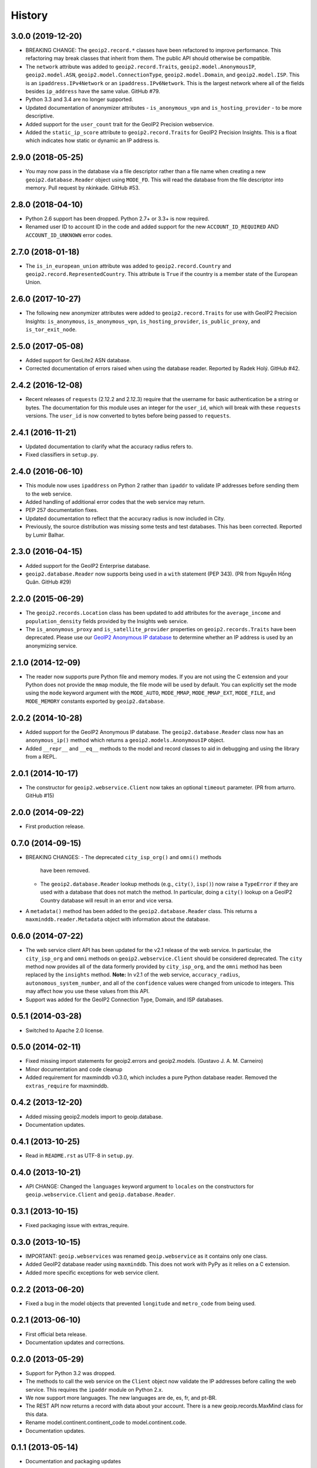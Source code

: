 .. :changelog:

History
-------

3.0.0 (2019-12-20)
++++++++++++++++++

* BREAKING CHANGE: The ``geoip2.record.*`` classes have been refactored to
  improve performance. This refactoring may break classes that inherit from
  them. The public API should otherwise be compatible.
* The ``network`` attribute was added to ``geoip2.record.Traits``,
  ``geoip2.model.AnonymousIP``, ``geoip2.model.ASN``,
  ``geoip2.model.ConnectionType``, ``geoip2.model.Domain``,
  and ``geoip2.model.ISP``. This is an ``ipaddress.IPv4Network`` or an
  ``ipaddress.IPv6Network``. This is the largest network where all of the
  fields besides ``ip_address`` have the same value. GitHub #79.
* Python 3.3 and 3.4 are no longer supported.
* Updated documentation of anonymizer attributes - ``is_anonymous_vpn`` and
  ``is_hosting_provider`` - to be more descriptive.
* Added support for the ``user_count`` trait for the GeoIP2 Precision webservice.
* Added the ``static_ip_score`` attribute to ``geoip2.record.Traits`` for
  GeoIP2 Precision Insights. This is a float which indicates how static or dynamic
  an IP address is.

2.9.0 (2018-05-25)
++++++++++++++++++

* You may now pass in the database via a file descriptor rather than a file
  name when creating a new ``geoip2.database.Reader`` object using ``MODE_FD``.
  This will read the database from the file descriptor into memory. Pull
  request by nkinkade. GitHub #53.

2.8.0 (2018-04-10)
++++++++++++++++++

* Python 2.6 support has been dropped. Python 2.7+ or 3.3+ is now required.
* Renamed user ID to account ID in the code and added support for the new
  ``ACCOUNT_ID_REQUIRED`` AND ``ACCOUNT_ID_UNKNOWN`` error codes.

2.7.0 (2018-01-18)
++++++++++++++++++

* The ``is_in_european_union`` attribute was added to
  ``geoip2.record.Country`` and ``geoip2.record.RepresentedCountry``. This
  attribute is ``True`` if the country is a member state of the European
  Union.

2.6.0 (2017-10-27)
++++++++++++++++++

* The following new anonymizer attributes were added to ``geoip2.record.Traits``
  for use with GeoIP2 Precision Insights: ``is_anonymous``,
  ``is_anonymous_vpn``, ``is_hosting_provider``, ``is_public_proxy``, and
  ``is_tor_exit_node``.

2.5.0 (2017-05-08)
++++++++++++++++++

* Added support for GeoLite2 ASN database.
* Corrected documentation of errors raised when using the database reader.
  Reported by Radek Holý. GitHub #42.

2.4.2 (2016-12-08)
++++++++++++++++++

* Recent releases of ``requests`` (2.12.2 and 2.12.3) require that the
  username for basic authentication be a string or bytes. The documentation
  for this module uses an integer for the ``user_id``, which will break with
  these ``requests`` versions. The ``user_id`` is now converted to bytes
  before being passed to ``requests``.

2.4.1 (2016-11-21)
++++++++++++++++++

* Updated documentation to clarify what the accuracy radius refers to.
* Fixed classifiers in ``setup.py``.

2.4.0 (2016-06-10)
++++++++++++++++++

* This module now uses ``ipaddress`` on Python 2 rather than ``ipaddr`` to
  validate IP addresses before sending them to the web service.
* Added handling of additional error codes that the web service may return.
* PEP 257 documentation fixes.
* Updated documentation to reflect that the accuracy radius is now included
  in City.
* Previously, the source distribution was missing some tests and test
  databases. This has been corrected. Reported by Lumir Balhar.

2.3.0 (2016-04-15)
++++++++++++++++++

* Added support for the GeoIP2 Enterprise database.
* ``geoip2.database.Reader`` now supports being used in a ``with`` statement
  (PEP 343). (PR from Nguyễn Hồng Quân. GitHub #29)

2.2.0 (2015-06-29)
++++++++++++++++++

* The ``geoip2.records.Location`` class has been updated to add attributes for
  the ``average_income`` and ``population_density`` fields provided by the
  Insights web service.
* The ``is_anonymous_proxy`` and ``is_satellite_provider`` properties on
  ``geoip2.records.Traits`` have been deprecated. Please use our `GeoIP2
  Anonymous IP database
  <https://www.maxmind.com/en/geoip2-anonymous-ip-database>`_
  to determine whether an IP address is used by an anonymizing service.

2.1.0 (2014-12-09)
++++++++++++++++++

* The reader now supports pure Python file and memory modes. If you are not
  using the C extension and your Python does not provide the ``mmap`` module,
  the file mode will be used by default. You can explicitly set the mode using
  the ``mode`` keyword argument with the ``MODE_AUTO``, ``MODE_MMAP``,
  ``MODE_MMAP_EXT``, ``MODE_FILE``, and ``MODE_MEMORY`` constants exported  by
  ``geoip2.database``.

2.0.2 (2014-10-28)
++++++++++++++++++

* Added support for the GeoIP2 Anonymous IP database. The
  ``geoip2.database.Reader`` class now has an ``anonymous_ip()`` method which
  returns a ``geoip2.models.AnonymousIP`` object.
* Added ``__repr__`` and ``__eq__`` methods to the model and record classes
  to aid in debugging and using the library from a REPL.

2.0.1 (2014-10-17)
++++++++++++++++++

* The constructor for ``geoip2.webservice.Client`` now takes an optional
  ``timeout`` parameter. (PR from arturro. GitHub #15)

2.0.0 (2014-09-22)
++++++++++++++++++

* First production release.

0.7.0 (2014-09-15)
++++++++++++++++++

* BREAKING CHANGES:
  - The deprecated ``city_isp_org()`` and ``omni()`` methods
    have been removed.
  - The ``geoip2.database.Reader`` lookup methods (e.g., ``city()``,
    ``isp()``) now raise a ``TypeError`` if they are used with a database that
    does not match the method. In particular, doing a ``city()`` lookup on a
    GeoIP2 Country database will result in an error and vice versa.
* A ``metadata()`` method has been added to the ``geoip2.database.Reader``
  class. This returns a ``maxminddb.reader.Metadata`` object with information
  about the database.

0.6.0 (2014-07-22)
++++++++++++++++++

* The web service client API has been updated for the v2.1 release of the web
  service. In particular, the ``city_isp_org`` and ``omni`` methods on
  ``geoip2.webservice.Client`` should be considered deprecated. The ``city``
  method now provides all of the data formerly provided by ``city_isp_org``,
  and the ``omni`` method has been replaced by the ``insights`` method.
  **Note:** In v2.1 of the web service, ``accuracy_radius``,
  ``autonomous_system_number``, and all of the ``confidence`` values were
  changed from unicode to integers. This may affect how you use these values
  from this API.
* Support was added for the GeoIP2 Connection Type, Domain, and ISP databases.

0.5.1 (2014-03-28)
++++++++++++++++++

* Switched to Apache 2.0 license.

0.5.0 (2014-02-11)
++++++++++++++++++

* Fixed missing import statements for geoip2.errors and geoip2.models.
  (Gustavo J. A. M. Carneiro)
* Minor documentation and code cleanup
* Added requirement for maxminddb v0.3.0, which includes a pure Python
  database reader. Removed the ``extras_require`` for maxminddb.

0.4.2 (2013-12-20)
++++++++++++++++++

* Added missing geoip2.models import to geoip.database.
* Documentation updates.

0.4.1 (2013-10-25)
++++++++++++++++++

* Read in ``README.rst`` as UTF-8 in ``setup.py``.

0.4.0 (2013-10-21)
++++++++++++++++++

* API CHANGE: Changed the ``languages`` keyword argument to ``locales`` on the
  constructors for ``geoip.webservice.Client`` and ``geoip.database.Reader``.

0.3.1 (2013-10-15)
++++++++++++++++++

* Fixed packaging issue with extras_require.

0.3.0 (2013-10-15)
++++++++++++++++++

* IMPORTANT: ``geoip.webservices`` was renamed ``geoip.webservice`` as it
  contains only one class.
* Added GeoIP2 database reader using ``maxminddb``. This does not work with
  PyPy as it relies on a C extension.
* Added more specific exceptions for web service client.

0.2.2 (2013-06-20)
++++++++++++++++++

* Fixed a bug in the model objects that prevented ``longitude`` and
  ``metro_code`` from being used.

0.2.1 (2013-06-10)
++++++++++++++++++

* First official beta release.
* Documentation updates and corrections.

0.2.0 (2013-05-29)
++++++++++++++++++

* Support for Python 3.2 was dropped.
* The methods to call the web service on the ``Client`` object now validate
  the IP addresses before calling the web service. This requires the
  ``ipaddr`` module on Python 2.x.
* We now support more languages. The new languages are de, es, fr, and pt-BR.
* The REST API now returns a record with data about your account. There is
  a new geoip.records.MaxMind class for this data.
* Rename model.continent.continent_code to model.continent.code.
* Documentation updates.

0.1.1 (2013-05-14)
++++++++++++++++++

* Documentation and packaging updates

0.1.0 (2013-05-13)
++++++++++++++++++

* Initial release
